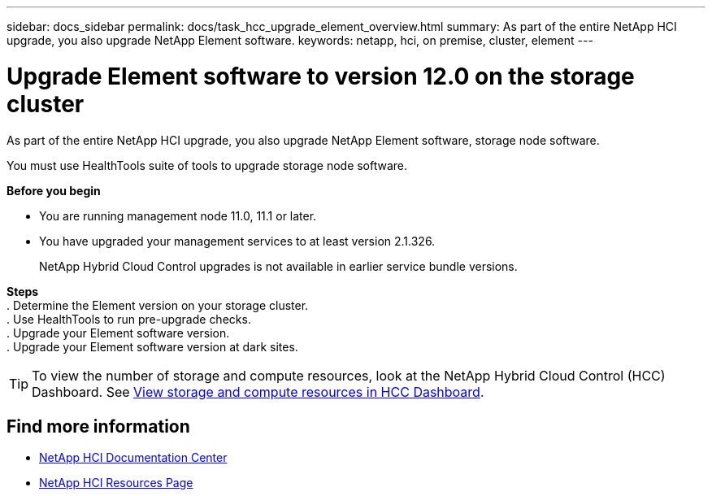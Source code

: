 ---
sidebar: docs_sidebar
permalink: docs/task_hcc_upgrade_element_overview.html
summary: As part of the entire NetApp HCI upgrade, you also upgrade NetApp Element software.
keywords: netapp, hci, on premise, cluster, element
---

= Upgrade Element software to version 12.0 on the storage cluster

:hardbreaks:
:nofooter:
:icons: font
:linkattrs:
:imagesdir: ../media/

[.lead]
As part of the entire NetApp HCI upgrade, you also upgrade NetApp Element software, storage node software.

You must use HealthTools suite of tools to upgrade storage node software.

*Before you begin*

* You are running management node 11.0, 11.1 or later.
* You have upgraded your management services to at least version 2.1.326.
+
NetApp Hybrid Cloud Control upgrades is not available in earlier service bundle versions.


*Steps*
. Determine the Element version on your storage cluster.
. Use HealthTools to run pre-upgrade checks.
. Upgrade your Element software version.
. Upgrade your Element software version at dark sites.


TIP: To view the number of storage and compute resources, look at the NetApp Hybrid Cloud Control (HCC) Dashboard. See link:task_hcc_dashboard.html[View storage and compute resources in HCC Dashboard].


[discrete]
== Find more information

* https://docs.netapp.com/hci/index.jsp[NetApp HCI Documentation Center^]
* https://docs.netapp.com/us-en/documentation/hci.aspx[NetApp HCI Resources Page^]
